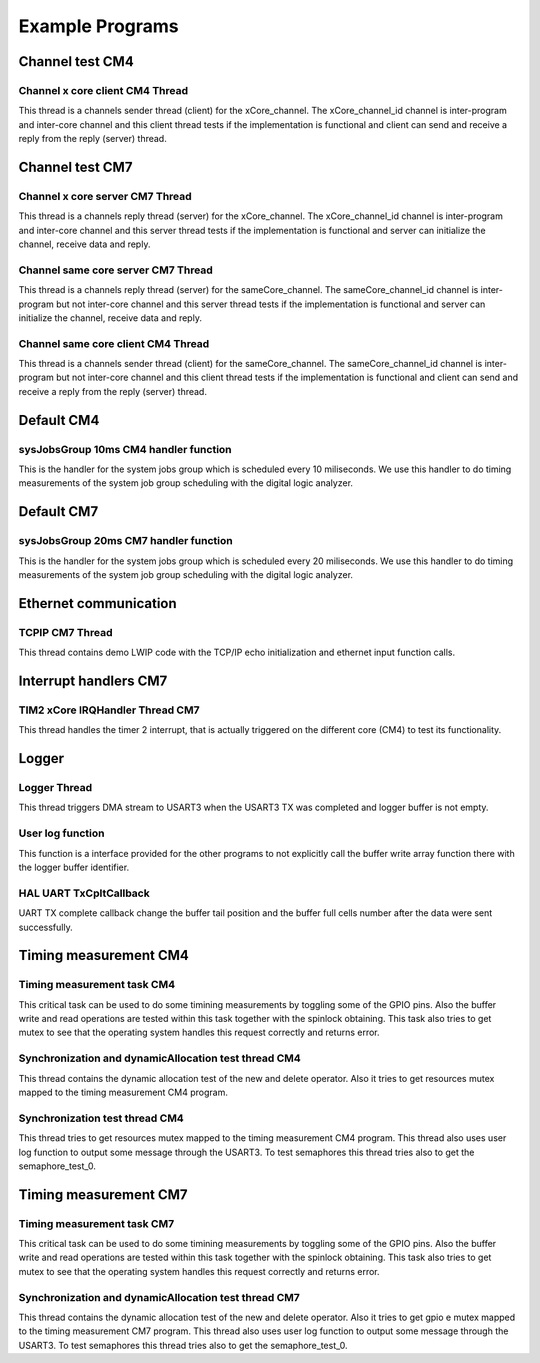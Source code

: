 Example Programs
=============================
Channel test CM4
-------------------------------------
Channel x core client CM4 Thread
``````````````````````````````````
This thread is a channels sender thread (client) for the xCore_channel. The xCore_channel_id channel
is inter-program and inter-core channel and this client thread tests if the implementation is
functional and client can send and receive a reply from the reply (server) thread.

Channel test CM7
-------------------------------------
Channel x core server CM7 Thread
``````````````````````````````````
This thread is a channels reply thread (server) for the xCore_channel. The xCore_channel_id channel
is inter-program and inter-core channel and this server thread tests if the implementation is
functional and server can initialize the channel, receive data and reply.

Channel same core server CM7 Thread
``````````````````````````````````````
This thread is a channels reply thread (server) for the sameCore_channel. The sameCore_channel_id channel
is inter-program but not inter-core channel and this server thread tests if the implementation is
functional and server can initialize the channel, receive data and reply.

Channel same core client CM4 Thread
```````````````````````````````````````
This thread is a channels sender thread (client) for the sameCore_channel. The sameCore_channel_id channel
is inter-program but not inter-core channel and this client thread tests if the implementation is
functional and client can send and receive a reply from the reply (server) thread.

Default CM4
---------------
sysJobsGroup 10ms CM4 handler function
``````````````````````````````````````````
This is the handler for the system jobs group which is scheduled every 10 miliseconds. We use this handler to do
timing measurements of the system job group scheduling with the digital logic analyzer.

Default CM7
---------------
sysJobsGroup 20ms CM7 handler function
``````````````````````````````````````````
This is the handler for the system jobs group which is scheduled every 20 miliseconds. We use this handler to do
timing measurements of the system job group scheduling with the digital logic analyzer.

Ethernet communication
-------------------------
TCPIP CM7 Thread
````````````````````
This thread contains demo LWIP code with the TCP/IP echo initialization and ethernet input function calls.

Interrupt handlers CM7
-------------------------
TIM2 xCore IRQHandler Thread CM7
````````````````````````````````````````````
This thread handles the timer 2 interrupt, that is actually triggered on the different core (CM4) to test its functionality.

Logger
---------------
Logger Thread
````````````````````
This thread triggers DMA stream to USART3 when the USART3 TX was completed and logger buffer is not empty.

User log function
````````````````````
This function is a interface provided for the other programs to not explicitly call the buffer write array function there
with the logger buffer identifier.

HAL UART TxCpltCallback
````````````````````````
UART TX complete callback change the buffer tail position and the buffer full cells number after the data were sent successfully.

Timing measurement CM4
-------------------------
Timing measurement task CM4
````````````````````````````
This critical task can be used to do some timining measurements by toggling some of the GPIO pins. Also the buffer write and read
operations are tested within this task together with the spinlock obtaining. This task also tries to get mutex to see that the
operating system handles this request correctly and returns error.

Synchronization and dynamicAllocation test thread CM4
````````````````````````````````````````````````````````
This thread contains the dynamic allocation test of the new and delete operator. Also it tries to get resources mutex mapped to
the timing measurement CM4 program.

Synchronization test thread CM4
````````````````````````````````````````````````````````
This thread tries to get resources mutex mapped to the timing measurement CM4 program. This thread also uses user log function
to output some message through the USART3. To test semaphores this thread tries also to get the semaphore_test_0.

Timing measurement CM7
-------------------------
Timing measurement task CM7
````````````````````````````
This critical task can be used to do some timining measurements by toggling some of the GPIO pins. Also the buffer write and read
operations are tested within this task together with the spinlock obtaining. This task also tries to get mutex to see that the
operating system handles this request correctly and returns error.

Synchronization and dynamicAllocation test thread CM7
````````````````````````````````````````````````````````
This thread contains the dynamic allocation test of the new and delete operator. Also it tries to get gpio e mutex mapped to
the timing measurement CM7 program. This thread also uses user log function to output some message through the USART3.
To test semaphores this thread tries also to get the semaphore_test_0.
